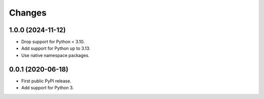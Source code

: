=========
 Changes
=========


1.0.0 (2024-11-12)
==================

- Drop support for Python < 3.10.
- Add support for Python up to 3.13.
- Use native namespace packages.


0.0.1 (2020-06-18)
==================

- First public PyPI release.

- Add support for Python 3.
